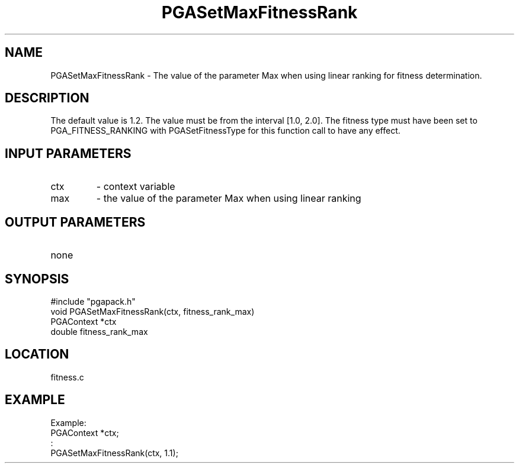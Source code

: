.TH PGASetMaxFitnessRank 3 "05/01/95" " " "PGAPack"
.SH NAME
PGASetMaxFitnessRank \- The value of the parameter Max when using linear
ranking for fitness determination. 
.SH DESCRIPTION
The default value is 1.2.  The value
must be from the interval [1.0, 2.0].  The fitness type must have been set
to PGA_FITNESS_RANKING with PGASetFitnessType for this function call
to have any effect.
.SH INPUT PARAMETERS
.PD 0
.TP
ctx
- context variable
.PD 0
.TP
max
- the value of the parameter Max when using linear ranking
.PD 1
.SH OUTPUT PARAMETERS
.PD 0
.TP
none

.PD 1
.SH SYNOPSIS
.nf
#include "pgapack.h"
void  PGASetMaxFitnessRank(ctx, fitness_rank_max)
PGAContext *ctx
double fitness_rank_max
.fi
.SH LOCATION
fitness.c
.SH EXAMPLE
.nf
Example:
PGAContext *ctx;
:
PGASetMaxFitnessRank(ctx, 1.1);

.fi
